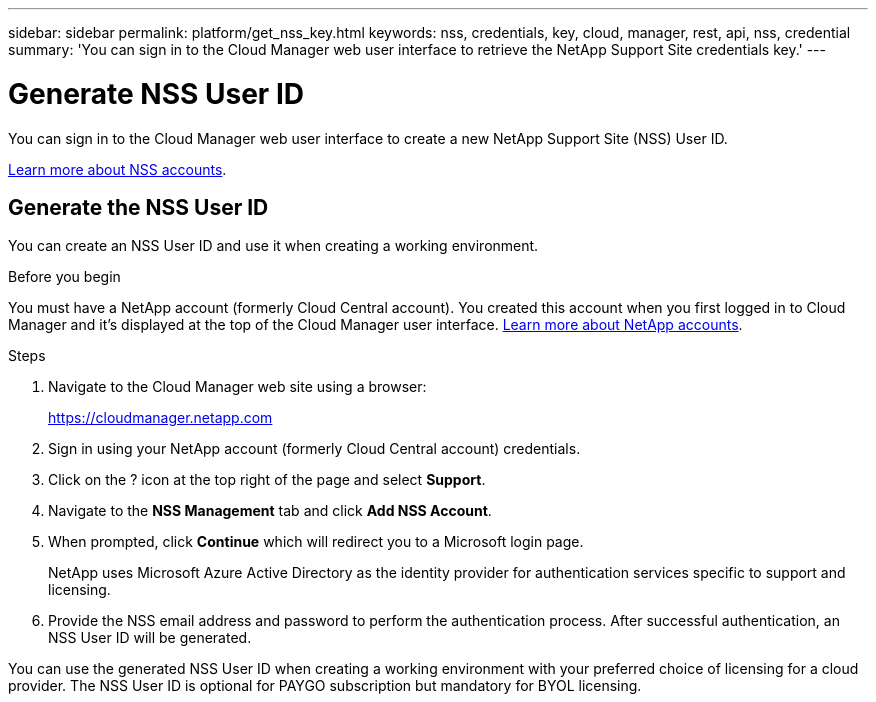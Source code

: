 ---
sidebar: sidebar
permalink: platform/get_nss_key.html
keywords: nss, credentials, key, cloud, manager, rest, api, nss, credential
summary: 'You can sign in to the Cloud Manager web user interface to retrieve the NetApp Support Site credentials key.'
---

= Generate NSS User ID
:hardbreaks:
:nofooter:
:icons: font
:linkattrs:
:imagesdir: ./media/

[.lead]
You can sign in to the Cloud Manager web user interface to create a new NetApp Support Site (NSS) User ID.

link:https://docs.netapp.com/us-en/occm/task_adding_nss_accounts.html#overview[Learn more about NSS accounts^].
//[NOTE]
//You need the NSS key when creating a working environment that uses BYOL ("bring your own") licensing.

== Generate the NSS User ID

You can create an NSS User ID and use it when creating a working environment.

.Before you begin

You must have a NetApp account (formerly Cloud Central account). You created this account when you first logged in to Cloud Manager and it’s displayed at the top of the Cloud Manager user interface. link:https://docs.netapp.com/us-en/occm/concept_cloud_central_accounts.html[Learn more about NetApp accounts^].

.Steps

. Navigate to the Cloud Manager web site using a browser:
+
https://cloudmanager.netapp.com

. Sign in using your NetApp account (formerly Cloud Central account) credentials.

. Click on the ? icon at the top right of the page and select *Support*.

. Navigate to the *NSS Management* tab and click *Add NSS Account*.

. When prompted, click *Continue* which will redirect you to a Microsoft login page.
+
NetApp uses Microsoft Azure Active Directory as the identity provider for authentication services specific to support and licensing.

. Provide the NSS email address and password to perform the authentication process. After successful authentication, an NSS User ID will be generated.

You can use the generated NSS User ID when creating a working environment with your preferred choice of licensing for a cloud provider. The NSS User ID is optional for PAYGO subscription but mandatory for BYOL licensing.
